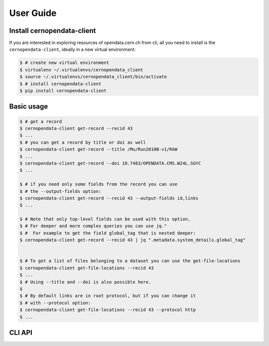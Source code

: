 .. _gettingstarted:

User Guide
===============

Install cernopendata-client
---------------------------

If you are interested in exploring resources of opendata.cern.ch from cli,
all you need to install is the ``cernopendata-client``,
ideally in a new virtual environment:

.. code-block:: console

   $ # create new virtual environment
   $ virtualenv ~/.virtualenvs/cernopendata_client
   $ source ~/.virtualenvs/cernopendata_client/bin/activate
   $ # install cernopendata-client
   $ pip install cernopendata-client

Basic usage
-----------

.. code-block:: console

    $ # get a record
    $ cernopendata-client get-record --recid 43
    $ ...
    $ # you can get a record by title or doi as well
    $ cernopendata-client get-record --title /Mu/Run2010B-v1/RAW
    $ ...
    $ cernopendata-client get-record --doi 10.7483/OPENDATA.CMS.W24L.SGYC
    $ ...

    $ # if you need only some fields from the record you can use
    $ # the --output-fields option:
    $ cernopendata-client get-record --recid 43 --output-fields id,links
    $ ...

    $ # Note that only top-level fields can be used with this option,
    $ # For deeper and more complex queries you can use jq."
    $ #  For example to get the field global_tag that is nested deeper:
    $ cernopendata-client get-record --recid 43 | jq ".metadata.system_details.global_tag"


    $ # To get a list of files belonging to a dataset you can use the get-file-locations
    $ cernopendata-client get-file-locations --recid 43
    $ ...
    $ # Using --title and --doi is also possible here.
    $
    $ # By default links are in root protocol, but if you can change it
    $ # with --protocol option:
    $ cernopendata-client get-file-locations --recid 43 --protocol http
    $ ...


CLI API
-------

.. click:: cernopendata_client.cli:get_record
   :prog: get_record
   :show-nested:

.. click:: cernopendata_client.cli:get_file_locations
   :prog: get_file_locations
   :show-nested:
